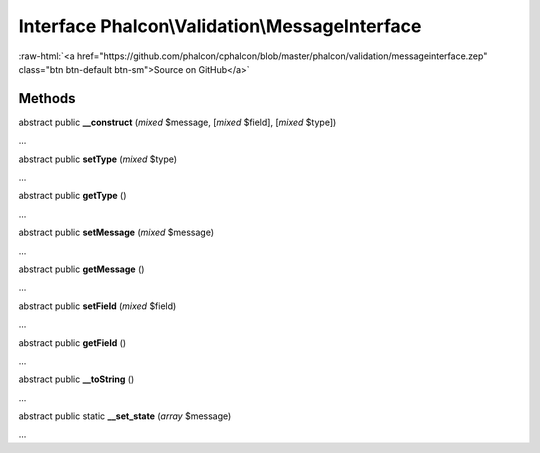 Interface **Phalcon\\Validation\\MessageInterface**
===================================================

.. role:: raw-html(raw)
   :format: html

:raw-html:`<a href="https://github.com/phalcon/cphalcon/blob/master/phalcon/validation/messageinterface.zep" class="btn btn-default btn-sm">Source on GitHub</a>`

Methods
-------

abstract public  **__construct** (*mixed* $message, [*mixed* $field], [*mixed* $type])

...


abstract public  **setType** (*mixed* $type)

...


abstract public  **getType** ()

...


abstract public  **setMessage** (*mixed* $message)

...


abstract public  **getMessage** ()

...


abstract public  **setField** (*mixed* $field)

...


abstract public  **getField** ()

...


abstract public  **__toString** ()

...


abstract public static  **__set_state** (*array* $message)

...


